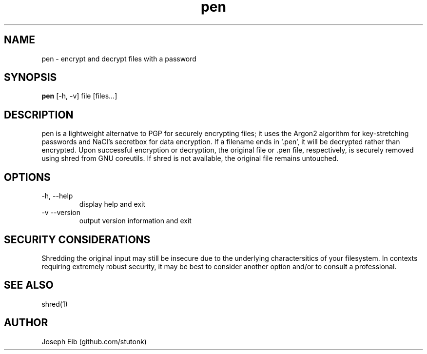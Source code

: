 .TH pen 1 "26 Jul 2019" "version 1.2.0" "USER COMMANDS"
.SH NAME
pen \- encrypt and decrypt files with a password
.SH SYNOPSIS
.B pen
[\-h, -v] file [files...]
.SH DESCRIPTION
pen is a lightweight alternatve to PGP for securely encrypting files; it uses
the Argon2 algorithm for key-stretching passwords and NaCl's secretbox for
data encryption. If a filename ends in `.pen`, it will be decrypted rather
than encrypted. Upon successful encryption or decryption, the original file
or .pen file, respectively, is securely removed using shred from GNU coreutils.
If shred is not available, the original file remains untouched.
.SH OPTIONS
.TP
\-h, \-\-help
display help and exit
.TP
\-v \-\-version
output version information and exit
.SH SECURITY CONSIDERATIONS
Shredding the original input may still be insecure due to the underlying
charactersitics of your filesystem. In contexts requiring extremely robust
security, it may be best to consider another option and/or to consult a
professional.
.SH SEE ALSO
shred(1)
.SH AUTHOR
Joseph Eib (github.com/stutonk)